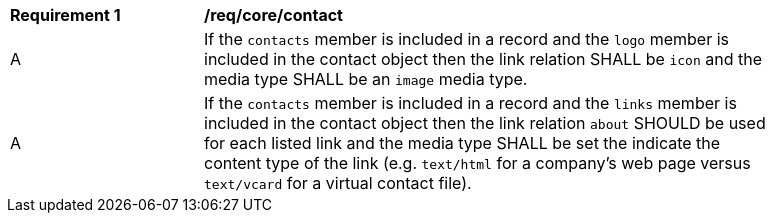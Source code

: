 [[req_contact]]
[width="90%",cols="2,6a"]
|===
^|*Requirement {counter:req-id}* |*/req/core/contact*
^|A |If the `contacts` member is included in a record and the `logo` member is included in the contact object then the link relation SHALL be `icon` and the media type SHALL be an `image` media type.
^|A |If the `contacts` member is included in a record and the `links` member is included in the contact object then the link relation `about` SHOULD be used for each listed link and the media type SHALL be set the indicate the content type of the link (e.g. `text/html` for a company's web page versus `text/vcard` for a virtual contact file).
|===
